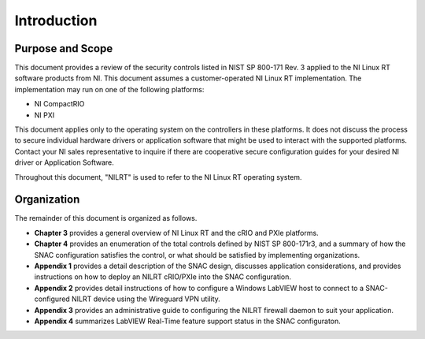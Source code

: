
.. _introduction:

============
Introduction
============


-----------------
Purpose and Scope
-----------------

This document provides a review of the security controls listed in NIST SP 800-171 Rev. 3 applied to the NI Linux RT software products from NI.
This document assumes a customer-operated NI Linux RT implementation.
The implementation may run on one of the following platforms:

-  NI CompactRIO

-  NI PXI

This document applies only to the operating system on the controllers in these platforms.
It does not discuss the process to secure individual hardware drivers or application software that might be used to interact with the supported platforms.
Contact your NI sales representative to inquire if there are cooperative secure configuration guides for your desired NI driver or Application Software.

Throughout this document, "NILRT" is used to refer to the NI Linux RT operating system.


------------
Organization
------------

The remainder of this document is organized as follows.

* **Chapter 3** provides a general overview of NI Linux RT and the cRIO and PXIe platforms.
* **Chapter 4** provides an enumeration of the total controls defined by NIST SP 800-171r3, and a summary of how the SNAC configuration satisfies the control, or what should be satisfied by implementing organizations.
* **Appendix 1** provides a detail description of the SNAC design, discusses application considerations, and provides instructions on how to deploy an NILRT cRIO/PXIe into the SNAC configuration.
* **Appendix 2** provides detail instructions of how to configure a Windows LabVIEW host to connect to a SNAC-configured NILRT device using the Wireguard VPN utility.
* **Appendix 3** provides an administrative guide to configuring the NILRT firewall daemon to suit your application.
* **Appendix 4** summarizes LabVIEW Real-Time feature support status in the SNAC configuraton.
